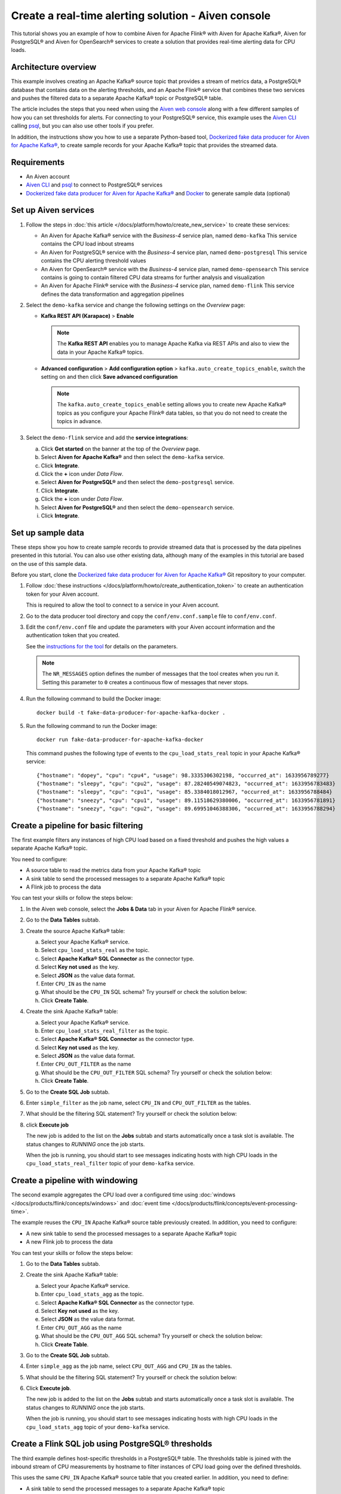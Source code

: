 Create a real-time alerting solution - Aiven console
====================================================

This tutorial shows you an example of how to combine Aiven for Apache Flink® with Aiven for Apache Kafka®, Aiven for PostgreSQL® and Aiven for OpenSearch® services to create a solution that provides real-time alerting data for CPU loads. 

Architecture overview
---------------------

This example involves creating an Apache Kafka® source topic that provides a stream of metrics data, a PostgreSQL® database that contains data on the alerting thresholds, and an Apache Flink® service that combines these two services and pushes the filtered data to a separate Apache Kafka® topic or PostgreSQL® table.

.. mermaid::

    graph LR;

        id1(Kafka)-- metrics stream -->id3(Flink);
        id2(PostgreSQL)-- threshold data -->id3;
        id3-. filtered data .->id4(Kafka);
        id3-. filtered/aggregated data .->id5(PostgreSQL);
        id3-. filtered data .->id6(OpenSearch);

The article includes the steps that you need when using the `Aiven web console <https://console.aiven.io>`_ along with a few different samples of how you can set thresholds for alerts. For connecting to your PostgreSQL® service, this example uses the `Aiven CLI <https://github.com/aiven/aiven-client>`_ calling `psql <https://www.postgresql.org/docs/current/app-psql.html>`_, but you can also use other tools if you prefer.

In addition, the instructions show you how to use a separate Python-based tool, `Dockerized fake data producer for Aiven for Apache Kafka® <https://github.com/aiven/fake-data-producer-for-apache-kafka-docker>`_, to create sample records for your Apache Kafka® topic that provides the streamed data.


Requirements
------------

* An Aiven account
* `Aiven CLI <https://github.com/aiven/aiven-client>`_ and `psql <https://www.postgresql.org/docs/current/app-psql.html>`_ to connect to PostgreSQL® services
* `Dockerized fake data producer for Aiven for Apache Kafka® <https://github.com/aiven/fake-data-producer-for-apache-kafka-docker>`_ and `Docker <https://www.docker.com/>`_ to generate sample data (optional)


Set up Aiven services
---------------------


1. Follow the steps in :doc:`this article </docs/platform/howto/create_new_service>` to create these services:

   - An Aiven for Apache Kafka® service with the *Business-4* service plan, named ``demo-kafka`` 
     This service contains the CPU load inbout streams
   - An Aiven for PostgreSQL® service with the *Business-4* service plan, named ``demo-postgresql``
     This service contains the CPU alerting threshold values
   - An Aiven for OpenSearch® service with the *Business-4* service plan, named ``demo-opensearch`` 
     This service contains is going to contain filtered CPU data streams for further analysis and visualization
   - An Aiven for Apache Flink® service with the *Business-4* service plan, named ``demo-flink``
     This service defines the data transformation and aggregation pipelines


#. Select the ``demo-kafka`` service and change the following settings on the *Overview* page:

   - **Kafka REST API (Karapace)** > **Enable**

     .. Note:: 
      
      The **Kafka REST API** enables you to manage Apache Kafka via REST APIs and also to view the data in your Apache Kafka® topics.

   - **Advanced configuration** > **Add configuration option** > ``kafka.auto_create_topics_enable``, switch the setting on and then click **Save advanced configuration**
     
     .. Note:: 
     
      The ``kafka.auto_create_topics_enable`` setting allows you to create new Apache Kafka® topics as you configure your Apache Flink® data tables, so that you do not need to create the topics in advance.

#. Select the ``demo-flink`` service and add the **service integrations**:

   a. Click **Get started** on the banner at the top of the *Overview* page.
   b. Select **Aiven for Apache Kafka®** and then select the ``demo-kafka`` service.
   c. Click **Integrate**.
   d. Click the **+** icon under *Data Flow*.
   e. Select **Aiven for PostgreSQL®** and then select the ``demo-postgresql`` service.
   f. Click **Integrate**.
   g. Click the **+** icon under *Data Flow*.
   h. Select **Aiven for PostgreSQL®** and then select the ``demo-opensearch`` service.
   i. Click **Integrate**.


Set up sample data
------------------

These steps show you how to create sample records to provide streamed data that is processed by the data pipelines presented in this tutorial. You can also use other existing data, although many of the examples in this tutorial are based on the use of this sample data.

Before you start, clone the `Dockerized fake data producer for Aiven for Apache Kafka® <https://github.com/aiven/fake-data-producer-for-apache-kafka-docker>`_ Git repository to your computer.

1. Follow :doc:`these instructions </docs/platform/howto/create_authentication_token>` to create an authentication token for your Aiven account.

   This is required to allow the tool to connect to a service in your Aiven account.

#. Go to the data producer tool directory and copy the ``conf/env.conf.sample`` file to ``conf/env.conf``.

#. Edit the ``conf/env.conf`` file and update the parameters with your Aiven account information and the authentication token that you created.

   See the `instructions for the tool <https://github.com/aiven/fake-data-producer-for-apache-kafka-docker#readme>`_ for details on the parameters.

   .. note::
      The ``NR_MESSAGES`` option defines the number of messages that the tool creates when you run it. Setting this parameter to ``0`` creates a continuous flow of messages that never stops.

#. Run the following command to build the Docker image:

   ::

      docker build -t fake-data-producer-for-apache-kafka-docker .

#. Run the following command to run the Docker image:

   ::

      docker run fake-data-producer-for-apache-kafka-docker

   This command pushes the following type of events to the ``cpu_load_stats_real`` topic in your Apache Kafka® service:

   ::
   
      {"hostname": "dopey", "cpu": "cpu4", "usage": 98.3335306302198, "occurred_at": 1633956789277}
      {"hostname": "sleepy", "cpu": "cpu2", "usage": 87.28240549074823, "occurred_at": 1633956783483}
      {"hostname": "sleepy", "cpu": "cpu1", "usage": 85.3384018012967, "occurred_at": 1633956788484}
      {"hostname": "sneezy", "cpu": "cpu1", "usage": 89.11518629380006, "occurred_at": 1633956781891}
      {"hostname": "sneezy", "cpu": "cpu2", "usage": 89.69951046388306, "occurred_at": 1633956788294}


Create a pipeline for basic filtering
-------------------------------------

The first example filters any instances of high CPU load based on a fixed threshold and pushes the high values a separate Apache Kafka® topic.

.. mermaid::

    graph LR;

        id1(Kafka source)-- metrics stream -->id2(Flink job);
        id2-- high CPU -->id3(Kafka sink);

You need to configure:

* A source table to read the metrics data from your Apache Kafka® topic
* A sink table to send the processed messages to a separate Apache Kafka® topic
* A Flink job to process the data

You can test your skills or follow the steps below:

1. In the Aiven web console, select the **Jobs & Data** tab in your Aiven for Apache Flink® service.

#. Go to the **Data Tables** subtab.

#. Create the source Apache Kafka® table:

   a. Select your Apache Kafka® service.
   b. Select ``cpu_load_stats_real`` as the topic.
   c. Select **Apache Kafka® SQL Connector** as the connector type.
   d. Select **Key not used** as the key.
   e. Select **JSON** as the value data format.
   f. Enter ``CPU_IN`` as the name
   g. What should be the ``CPU_IN`` SQL schema? Try yourself or check the solution below:

      .. dropdown:: The ``CPU_IN`` SQL schema

         .. literalinclude:: /code/products/flink/basic_cpu-in_table.md
            :language: sql

   h. Click **Create Table**.

#. Create the sink Apache Kafka® table:

   a. Select your Apache Kafka® service.
   b. Enter ``cpu_load_stats_real_filter`` as the topic.
   c. Select **Apache Kafka® SQL Connector** as the connector type.
   d. Select **Key not used** as the key.
   e. Select **JSON** as the value data format.
   f. Enter ``CPU_OUT_FILTER`` as the name
   g. What should be the ``CPU_OUT_FILTER`` SQL schema? Try yourself or check the solution below:

      .. dropdown:: The ``CPU_OUT_FILTER`` SQL schema

         .. literalinclude:: /code/products/flink/basic_cpu-out-filter_table.md
            :language: sql

   h. Click **Create Table**.

#. Go to the **Create SQL Job** subtab.

#. Enter ``simple_filter`` as the job name, select ``CPU_IN`` and ``CPU_OUT_FILTER`` as the tables.

#. What should be the filtering SQL statement? Try yourself or check the solution below:

   .. dropdown:: The basic filtering SQL statement

      .. literalinclude:: /code/products/flink/basic_job.md
         :language: sql

#. click **Execute job**

   The new job is added to the list on the **Jobs** subtab and starts automatically once a task slot is available. The status changes to *RUNNING* once the job starts.

   When the job is running, you should start to see messages indicating hosts with high CPU loads in the ``cpu_load_stats_real_filter`` topic of your ``demo-kafka`` service.

Create a pipeline with windowing
--------------------------------
   
The second example aggregates the CPU load over a configured time using :doc:`windows </docs/products/flink/concepts/windows>` and :doc:`event time </docs/products/flink/concepts/event-processing-time>`.

.. mermaid::

    graph LR;

        id1(Kafka source)-- timestamped metrics -->id3(Flink job);
        id3-- 30-second average CPU -->id4(Kafka sink);

The example  reuses the ``CPU_IN`` Apache Kafka® source table previously created. In addition, you need to configure:

* A new sink table to send the processed messages to a separate Apache Kafka® topic
* A new Flink job to process the data

You can test your skills or follow the steps below:

1. Go to the **Data Tables** subtab.

#. Create the sink Apache Kafka® table:

   a. Select your Apache Kafka® service.
   b. Enter ``cpu_load_stats_agg`` as the topic.
   c. Select **Apache Kafka® SQL Connector** as the connector type.
   d. Select **Key not used** as the key.
   e. Select **JSON** as the value data format.
   f. Enter ``CPU_OUT_AGG`` as the name
   g. What should be the ``CPU_OUT_AGG`` SQL schema? Try yourself or check the solution below:

      .. dropdown:: The ``CPU_OUT_AGG`` SQL schema

         .. literalinclude:: /code/products/flink/windowed_cpu-out-agg_table.md
            :language: sql

   h. Click **Create Table**.

#. Go to the **Create SQL Job** subtab.

#. Enter ``simple_agg`` as the job name, select ``CPU_OUT_AGG`` and ``CPU_IN`` as the tables.

#. What should be the filtering SQL statement? Try yourself or check the solution below:

   .. dropdown:: The windowing SQL statement
   
      .. literalinclude:: /code/products/flink/windowed_job.md
         :language: sql

#. Click **Execute job**.

   The new job is added to the list on the **Jobs** subtab and starts automatically once a task slot is available. The status changes to *RUNNING* once the job starts.

   When the job is running, you should start to see messages indicating hosts with high CPU loads in the ``cpu_load_stats_agg`` topic of your ``demo-kafka`` service.

.. _flink_sample_pg_thresholds:

Create a Flink SQL job using PostgreSQL® thresholds
---------------------------------------------------

The third example defines host-specific thresholds in a PostgreSQL®  table. The thresholds table is joined with the inbound stream of CPU measurements by hostname to filter instances of CPU load going over the defined thresholds.

.. mermaid::

    graph LR;

        id1(Kafka source)-- metrics stream -->id3(Flink job);
		  id2(PosgreSQL source)-- host-specific thresholds -->id3;
        id3-- host with high CPU -->id4(Kafka sink);

This uses the same ``CPU_IN`` Apache Kafka® source table that you created earlier. In addition, you need to define:

* A sink table to send the processed messages to a separate Apache Kafka® topic
* A source table to get the PostgreSQL® threshold data
* A Flink job to process the data.

You can test your skills or follow the steps below:

.. note::
   For creating and configuring the tables in your PostgreSQL® service, these steps use the Aiven CLI to call ``psql``. You can instead use other tools to complete these steps if you prefer.

1. In the Aiven CLI, run the following command to connect to the ``demo-postgresql`` service:
   
   ::
	  
      avn service cli demo-postgresql --project PROJECT_NAME
   
#. Enter the following commands to set up the PostgreSQL® table containing the threshold values:
   
   .. literalinclude:: /code/products/flink/pgthresholds_cpu-thresholds_table.md
      :language: sql

#. Enter the following command to check that the threshold values are created:

   ::

      SELECT * FROM cpu_thresholds;

   The output shows you the content of the table:

   ::

      hostname | allowed_top
      ---------+------------
      doc      |     20
      grumpy   |     30
      sleepy   |     40
      bashful  |     60
      happy    |     70
      sneezy   |     80
      dopey    |     90

#. In the Aiven web console, go to the **Jobs & Data** > **Data Tables** tab for your Flink service.

#. Create the Flink table pointing to the PostgreSQL® table

   a. Select your PostgreSQL® service
   b. Select ``public.cpu_thresholds`` as the table
   c. Enter ``SOURCE_THRESHOLDS`` as the name
   d. What should be the ``SOURCE_THRESHOLDS`` SQL schema? Try yourself or check the solution below:

      .. dropdown:: The ``SOURCE_THRESHOLDS`` SQL schema
   
         .. literalinclude:: /code/products/flink/pgthresholds_source-thresholds_table.md
            :language: sql

   e. click **Create Table**

#. Create the Flink sink table pointing to the Apache Kafka® topic:

   a. Select your Apache Kafka® service.
   b. Select ``cpu_load_stats_real_filter_pg`` as the topic.
   c. Select **Apache Kafka® SQL Connector** as the connector type.
   d. Select **Key not used** as the key.
   e. Select **JSON** as the value data format.
   f. Enter ``CPU_OUT_FILTER_PG`` as the name
   g. What should be the ``CPU_OUT_FILTER_PG`` SQL schema? Try yourself or check the solution below:

      .. dropdown:: The ``CPU_OUT_FILTER_PG`` SQL schema
      
         .. literalinclude:: /code/products/flink/pgthresholds_cpu-out-filter-pg_table.md
            :language: sql

   h. Click **Create Table**.

#. Create the Flink data pipeline joining the stream of CPU measurement with the host specific thresholds to filter high CPU samples
   
   a. Go to the **Create SQL Job** subtab
   b. Enter ``simple_filter_pg`` as the name
   c. Select the ``CPU_OUT_FILTER_PG``, ``CPU_IN``, and ``SOURCE_THRESHOLDS`` tables
   d. What should the SQL to join the tables and filter statement be? Try yourself or check the solution below:

   .. dropdown:: The joining SQL statement
   
      .. literalinclude:: /code/products/flink/pgthresholds_job.md
         :language: sql
   
   e. Click **Execute job**.

   The new job is added to the list on the **Jobs** subtab and starts automatically once a task slot is available. The status changes to *RUNNING* once the job starts.

   When the job is running, you should start to see messages indicating CPU loads that exceed the PostgreSQL®-defined thresholds in the ``cpu_load_stats_real_filter_pg`` topic of your ``demo-kafka`` service.


Create an aggregated data pipeline with Apache Kafka® and PostgreSQL®
---------------------------------------------------------------------

The fourth example highlights the instances where the average CPU load over a :doc:`windowed interval </docs/products/flink/concepts/windows>` exceeds the threshold and stores the results in PostgreSQL®.

.. mermaid::

    graph LR;

        id1(Kafka source)-- timestamped metrics -->id3(Flink job);
		  id2(PosgreSQL source)-- host-specific thresholds -->id3;
        id3-- high 30-second average CPU -->id4(PostgreSQL sink);

This uses the same ``CPU_IN`` Kafka source table and ``SOURCE_THRESHOLDS`` PostgreSQL® source table that you created earlier. In addition, you need to define:

* A new sink table to store the processed data in PostgreSQL®
* A new Flink job to process the data

You can test your skills or follow the steps below:

.. note::
   For creating and configuring the tables in your PostgreSQL® service, these steps use the Aiven CLI to call ``psql``. You can instead use other tools to complete these steps if you prefer.

1. In the Aiven CLI, run the following command to connect to the ``demo-postgresql`` service:
   
   ::
	  
      avn service cli demo-postgresql --project PROJECT_NAME
   
#. Enter the following command to set up the PostgreSQL® table for storing the results:
   
   .. literalinclude:: /code/products/flink/combined_cpu-load-stats-agg-pg_table.md
      :language: sql
   
#. In the Aiven web console, go to the **Jobs & Data** > **Data Tables** tab for your Flink service.
   
#. Create a Flink table to sink data over PostgreSQL® service

   a. Select your PostgreSQL® service
   b. Select ``cpu_load_stats_agg_pg`` as the table
   c. Enter ``CPU_OUT_AGG_PG`` as the name
   d. What should be the ``CPU_OUT_AGG_PG`` SQL schema? Try yourself or check the solution below:

      .. dropdown:: The ``CPU_OUT_AGG_PG`` SQL schema
   
         .. literalinclude:: /code/products/flink/combined_cpu-out-agg-pg_table.md
            :language: sql

   e. Click **Create Table**

#. Create the Flink data pipeline calculating the CPU average over the time window and checking the value against the thresholds

   a. Go to the **Create SQL Job** subtab
   b. Enter ``simple_filter_pg_agg`` as the name
   c. Select the ``CPU_OUT_AGG_PG``, ``CPU_IN``, and ``SOURCE_THRESHOLDS`` tables
   d. What should the SQL to join the tables, calculate the average over a window and filter the high CPU average values be? Try yourself or check the solution below:
   
      .. dropdown:: The joining SQL statement
         
         .. literalinclude:: /code/products/flink/combined_job.md
            :language: sql

   d. Click **Execute job**

      The new job is added to the list on the **Jobs** subtab and starts automatically once a task slot is available. The status changes to *RUNNING* once the job starts.

      When the job is running, you should start to see entries indicating hosts with high CPU loads in the ``cpu_load_stats_agg_pg`` table of your ``demo-postgresql`` database.

Replicate the filter stream of data to OpenSearch® for further analysis and data visualization
-----------------------------------------------------------------------------------------------

The last example takes the list of filtered high CPU samples contained in the ``CPU_OUT_FILTER_PG`` Flink table and, after filtering for only the ``happy`` and ``sleepy`` hostnames, pushes the result to an Aiven for OpenSearch® index for further analysis and data visualization.

.. mermaid::

    graph LR;

        id4(Kafka source)-- host with high CPU -->id5(Current Flink job);
        id5-- host with high CPU -->id6(OpenSearch sink);

This uses the ``CPU_OUT_FILTER_PG`` Flink table defined during the :ref:`third example <flink_sample_pg_thresholds>` containing the list of CPU samples above the host-specific threshold defined in PostgreSQL®. In addition, you need to define:

* A new sink table to store the filtered data in OpenSearch®
* A new Flink job to process the data

You can test your skills or follow the steps below:

#. Create a Flink table to sink data over OpenSearch® service

   a. Select your OpenSearch® service
   b. Select ``cpu_high_load`` as the index
   c. Enter ``CPU_OUT_OS`` as the name
   d. What should be the ``CPU_OUT_OS`` SQL schema? Try yourself or check the solution below:

      .. dropdown:: The ``CPU_OUT_OS`` SQL schema

         We can reuse a similar definition of the ``CPU_OUT_FILTER_PG`` Flink table since they share the same columns

         .. literalinclude:: /code/products/flink/opensearch_out_table.md
            :language: sql

         The only difference is in the ``time_ltz`` column which now is ``STRING``, we need to translate the Flink ``TIMESTAMP`` in the timestamp format accepted by OpenSearch®.

   e. Click **Create Table**

#. Create the Flink data pipeline calculating the CPU average over the time window and checking the value against the thresholds

   a. Go to the **Create SQL Job** subtab
   b. Enter ``data_filtering_replication`` as the name
   c. Select the ``CPU_OUT_FILTER_PG`` and ``CPU_OUT_OS`` tables
   d. What should the SQL to select from the source table, filter ``happy`` and ``sleepy`` hostnames and push the data to ``CPU_OUT_OS``:
   
      .. dropdown:: The joining SQL statement
         
         .. literalinclude:: /code/products/flink/filter_job_os.md
            :language: sql
         
         The above SQL converts the ``local_ltz`` field to a string in the format ``yyyy/MM/dd hh:mm:ss`` which is recognised by OpenSearch as timestamp.
   
   e. Click **Execute job**

      The new job is added to the list on the **Jobs** subtab and starts automatically once a task slot is available. The status changes to *RUNNING* once the job starts.

      When the job is running, you should start to see entries indicating samples of the ``sleepy`` and ``happy`` hostnames with high CPU loads in the ``cpu_high_load`` table of your ``demo-opensearch`` OpenSearch service. You can use OpenSearch Dashboard to discover more about the datapoints and build advanced visualizations.